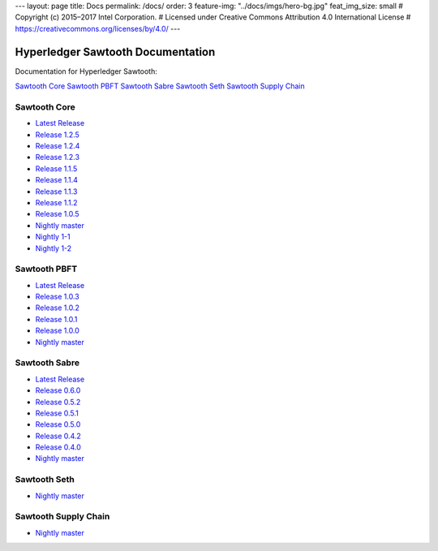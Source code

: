 ---
layout: page
title: Docs
permalink: /docs/
order: 3
feature-img: "../docs/imgs/hero-bg.jpg"
feat_img_size: small
# Copyright (c) 2015–2017 Intel Corporation.
# Licensed under Creative Commons Attribution 4.0 International License
# https://creativecommons.org/licenses/by/4.0/
---

Hyperledger Sawtooth Documentation
==================================

Documentation for Hyperledger Sawtooth:

.. class:: mininav

`Sawtooth Core`_
`Sawtooth PBFT`_
`Sawtooth Sabre`_
`Sawtooth Seth`_
`Sawtooth Supply Chain`_

Sawtooth Core
-------------

-  `Latest Release <core/releases/latest/>`__
-  `Release 1.2.5 <core/releases/1.2.5/>`__
-  `Release 1.2.4 <core/releases/1.2.4/>`__
-  `Release 1.2.3 <core/releases/1.2.3/>`__
-  `Release 1.1.5 <core/releases/1.1.5/>`__
-  `Release 1.1.4 <core/releases/1.1.4/>`__
-  `Release 1.1.3 <core/releases/1.1.3/>`__
-  `Release 1.1.2 <core/releases/1.1.2/>`__
-  `Release 1.0.5 <core/releases/1.0.5/>`__
-  `Nightly master <core/nightly/master/>`__
-  `Nightly 1-1 <core/nightly/1-1/>`__
-  `Nightly 1-2 <core/nightly/1-2/>`__

Sawtooth PBFT
---------------------

-  `Latest Release <pbft/releases/latest/>`__
-  `Release 1.0.3 <pbft/releases/1.0.3>`__
-  `Release 1.0.2 <pbft/releases/1.0.2>`__
-  `Release 1.0.1 <pbft/releases/1.0.1>`__
-  `Release 1.0.0 <pbft/releases/1.0.0>`__
-  `Nightly master <pbft/nightly/master/>`__

Sawtooth Sabre
--------------

-  `Latest Release <sabre/releases/latest/>`__
-  `Release 0.6.0 <sabre/releases/0.6.0/>`__
-  `Release 0.5.2 <sabre/releases/0.5.2/>`__
-  `Release 0.5.1 <sabre/releases/0.5.1/>`__
-  `Release 0.5.0 <sabre/releases/0.5.0/>`__
-  `Release 0.4.2 <sabre/releases/0.4.2/>`__
-  `Release 0.4.0 <sabre/releases/0.4.0/>`__
-  `Nightly master <sabre/nightly/master/>`__

Sawtooth Seth
-------------

-  `Nightly master <seth/nightly/master/>`__

Sawtooth Supply Chain
---------------------

-  `Nightly master <supply-chain/nightly/master/>`__

